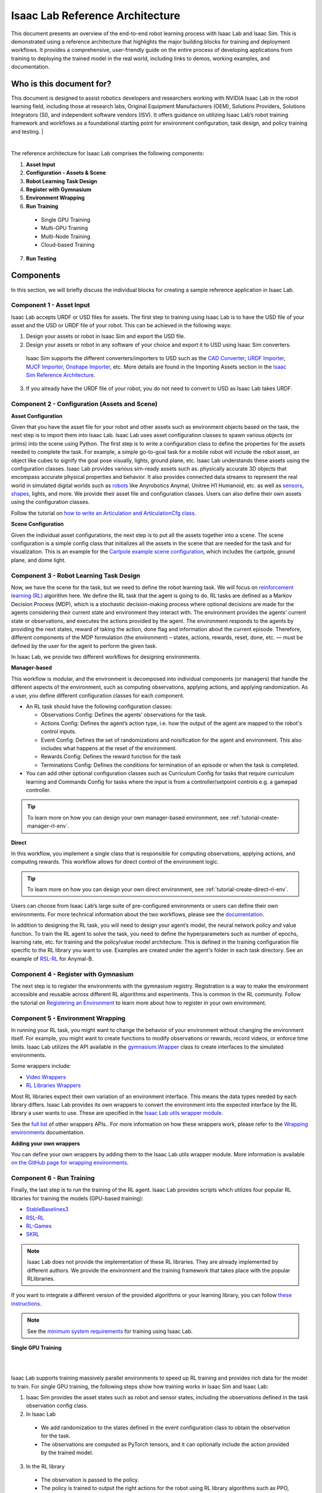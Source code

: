 Isaac Lab Reference Architecture
====================================

This document presents an overview of the end-to-end robot learning process with 
Isaac Lab and Isaac Sim. This is demonstrated using a reference architecture that highlights 
the major building blocks for training and deployment workflows. It provides a comprehensive, 
user-friendly guide on the entire process of developing applications from training to deploying 
the trained model in the real world, including links to demos, working examples, and documentation.

Who is this document for?
---------------------------------

This document is designed to assist robotics developers and researchers working with NVIDIA Isaac Lab 
in the robot learning field, including those at research labs, Original Equipment Manufacturers (OEM), 
Solutions Providers, Solutions Integrators (SI),  and independent software vendors (ISV). It offers 
guidance on utilizing Isaac Lab’s robot training framework and workflows as a foundational starting 
point for environment configuration, task design, and policy training and testing. 
|


.. image:: ../_static/reference-architecture/isaac-lab-ra-light.svg
    :class: only-light
    :align: center
    :alt: Isaac Lab Reference Architecture

.. image:: ../_static/reference-architecture/isaac-lab-ra-dark.svg
    :class: only-dark
    :align: center
    :alt: Isaac Lab Reference Architecture


|

The reference architecture for Isaac Lab comprises the following components:

1. **Asset Input**
2. **Configuration - Assets & Scene**
3. **Robot Learning Task Design** 
4. **Register with Gymnasium**
5. **Environment Wrapping**
6. **Run Training**
  * Single GPU Training
  * Multi-GPU Training
  * Multi-Node Training
  * Cloud-based Training

7. **Run Testing**


**Components**
-----------------
In this section, we will briefly discuss the individual blocks for creating a 
sample reference application in Isaac Lab. 

**Component 1 - Asset Input**
^^^^^^^^^^^^^^^^^^^^^^^^^^^^^^
Isaac Lab accepts URDF or USD files for assets. The first step to training using Isaac Lab is to 
have the USD file of your asset and the USD or URDF file of your robot. This can be achieved in 
the following ways:


1. Design your assets or robot in Isaac Sim and export the USD file.

2. Design your assets or robot in any software of your choice and export it to USD using Isaac Sim converters. 

  Isaac Sim supports the different converters/importers to USD such as the `CAD Converter`_, `URDF Importer`_, `MJCF Importer`_, `Onshape Importer`_, etc.  
  More details are found in the Importing Assets section in the `Isaac Sim Reference Architecture`_.

3. If you already have the URDF file of your robot, you do not need to convert to USD as Isaac Lab takes URDF.


**Component 2 -  Configuration (Assets and Scene)**
^^^^^^^^^^^^^^^^^^^^^^^^^^^^^^^^^^^^^^^^^^^^^^^^^^^^^^^^

**Asset Configuration**

Given that you have the asset file for your robot and other assets such as environment objects based 
on the task, the next step is to import them into Isaac Lab. Isaac Lab uses asset configuration classes
to spawn various objects (or prims) into the scene using Python. The first step is to write a 
configuration class to define the properties for the assets needed to complete the task. For example, 
a simple go-to-goal task for a mobile robot will include the robot asset, an object like cubes to 
signify the goal pose visually, lights, ground plane, etc. Isaac Lab understands these assets using 
the configuration classes. Isaac Lab provides various sim-ready assets such as. physically accurate 
3D objects that encompass accurate physical properties and behavior. It also provides connected 
data streams to represent the real world in simulated digital worlds 
such as `robots <https://github.com/isaac-sim/IsaacLab/tree/main/source/extensions/omni.isaac.lab_assets/omni/isaac/lab_assets>`__ 
like Anyrobotics Anymal, Unitree H1 Humanoid, etc. as well as 
`sensors <https://github.com/isaac-sim/IsaacLab/tree/main/source/extensions/omni.isaac.lab/omni/isaac/lab/sensors>`__, 
`shapes <https://github.com/isaac-sim/IsaacLab/tree/main/source/extensions/omni.isaac.lab/omni/isaac/lab/sim/spawners/shapes>`__, 
lights, and more. We provide their asset file and configuration classes. 
Users can also define their own assets using the configuration classes. 

Follow the tutorial on `how to write an Articulation and ArticulationCfg class <https://isaac-sim.github.io/IsaacLab/main/source/how-to/write_articulation_cfg.html>`__. 

**Scene Configuration**

Given the individual asset configurations, the next step is to put all the assets together into a 
scene. The scene configuration is a simple config class that initializes all the assets in the 
scene that are needed for the task and for visualization. This is an example for the 
`Cartpole example scene configuration <https://isaac-sim.github.io/IsaacLab/main/source/tutorials/02_scene/create_scene.html#scene-configuration>`__,
which includes the cartpole, ground plane, and dome light. 

**Component 3 - Robot Learning Task Design**
^^^^^^^^^^^^^^^^^^^^^^^^^^^^^^^^^^^^^^^^^^^^^^
Now, we have the scene for the task, but we need to define the robot learning task. We will focus on
`reinforcement learning (RL) <https://www.andrew.cmu.edu/course/10-703/textbook/BartoSutton.pdf>`__ algorithm here. We define the RL task
that the agent is going to do. RL tasks are defined as a Markov Decision Process (MDP), 
which is a stochastic decision-making process where optional decisions are made for the agents 
considering their current state and environment they interact with. The environment provides the 
agents’ current state or observations, and executes the actions provided by the agent. 
The environment responds to the agents by providing the next states, reward of taking the 
action, done flag and information about the current episode. Therefore, different components 
of the MDP formulation (the environment) – states, actions, rewards, reset, done, etc. — must 
be defined by the user for the agent to perform the given task.

In Isaac Lab, we provide two different workflows for designing environments.

**Manager-based**

.. image:: ../_static/task-workflows/manager-based-light.svg
    :class: only-light
    :align: center
    :alt: Manager-based Task Workflow

.. image:: ../_static/task-workflows/manager-based-dark.svg
    :class: only-dark
    :align: center
    :alt: Manager-based Task Workflow

This workflow is modular, and the environment is decomposed into individual components (or managers) 
that handle the different aspects of the environment, such as computing observations, 
applying actions, and applying randomization. As a user, you define different configuration classes 
for each component. 

- An RL task should have the following configuration classes:

  - Observations Config: Defines the agents’ observations for the task.
  - Actions Config: Defines the agent’s action type, i.e. how the output of the agent are mapped to 
    the robot's control inputs.
  - Event Config: Defines the set of randomizations and noisification for the agent and environment. This also includes what happens at the reset of the environment.
  - Rewards Config: Defines the reward function for the task
  - Terminations Config: Defines the conditions for termination of an episode or when the task 
    is completed.

- You can add other optional configuration classes such as Curriculum Config for tasks that require curriculum learning and Commands Config for tasks where the input is from a controller/setpoint controls e.g. a gamepad controller.

.. tip::

  To learn more on how you can design your own manager-based environment, see :ref:`tutorial-create-manager-rl-env`.
  


**Direct**

.. image:: ../_static/task-workflows/direct-based-light.svg
    :class: only-light
    :align: center
    :alt: Direct-based Task Workflow

.. image:: ../_static/task-workflows/direct-based-dark.svg
    :class: only-dark
    :align: center
    :alt: Direct-based Task Workflow

In this workflow, you implement a single class that is responsible for computing observations, applying actions, and computing rewards. This workflow allows for direct control of the environment logic.

.. tip:: 
  To learn more on how you can design your own direct environment, see :ref:`tutorial-create-direct-rl-env`.

Users can choose from Isaac Lab’s large suite of pre-configured environments or users can define 
their own environments. For more technical information about the two workflows, please see the 
`documentation <https://isaac-sim.github.io/IsaacLab/main/source/overview/core-concepts/task_workflows.html>`__. 


In addition to designing the RL task, you will need to design your agent’s model, the neural 
network policy and value function. To train the RL agent to solve the task, you need to define 
the hyperparameters such as number of epochs, learning rate, etc. for training and the 
policy/value model architecture. This is defined in the training configuration file specific 
to the RL library you want to use. Examples are created under the agent's folder in each task directory. 
See an example of `RSL-RL <https://github.com/isaac-sim/IsaacLab/blob/main/source/extensions/omni.isaac.lab_tasks/omni/isaac/lab_tasks/manager_based/locomotion/velocity/config/anymal_b/agents/rsl_rl_ppo_cfg.py>`__ for Anymal-B.


**Component 4 - Register with Gymnasium**
^^^^^^^^^^^^^^^^^^^^^^^^^^^^^^^^^^^^^^^^^^^^^^

The next step is to register the environments with the gymnasium registry. 
Registration is a way to make the environment accessible and reusable across different 
RL algorithms and experiments. This is common in the RL community. Follow the tutorial on 
`Registering an Environment <https://isaac-sim.github.io/IsaacLab/main/source/tutorials/03_envs/register_rl_env_gym.html>`__ to learn more about how to register in your own environment.

**Component 5 - Environment Wrapping**
^^^^^^^^^^^^^^^^^^^^^^^^^^^^^^^^^^^^^^^^^^^^^^
In running your RL task, you might want to change the behavior of your environment without 
changing the environment itself. For example, you might want to create functions to modify 
observations or rewards, record videos, or enforce time limits. Isaac Lab utilizes the API 
available in the `gymnasium.Wrapper <https://gymnasium.farama.org/api/wrappers/#gymnasium.Wrapper>`__ class to create interfaces to the simulated environments. 

Some wrappers include:

* `Video Wrappers <https://isaac-sim.github.io/IsaacLab/main/source/how-to/wrap_rl_env.html#wrapper-for-recording-videos>`__
* `RL Libraries Wrappers <https://isaac-sim.github.io/IsaacLab/main/source/how-to/wrap_rl_env.html#wrapper-for-learning-frameworks>`__

Most RL libraries expect their own variation of an environment interface. This means the 
data types needed by each library differs. Isaac Lab provides its own wrappers to convert 
the environment into the expected interface by the RL library a user wants to use. These are 
specified in the `Isaac Lab utils wrapper module <https://isaac-sim.github.io/IsaacLab/main/source/api/lab_tasks/omni.isaac.lab_tasks.utils.wrappers.html#module-omni.isaac.lab_tasks.utils.wrappers>`__.

See the `full list <https://gymnasium.farama.org/api/wrappers/#gymnasium.Wrapper>`__ of other wrappers APIs.. For more information on how these wrappers work, 
please refer to the `Wrapping environments <https://isaac-sim.github.io/IsaacLab/main/source/how-to/wrap_rl_env.html#how-to-env-wrappers>`__ documentation.

**Adding your own wrappers**
    
You can define your own wrappers by adding them to the Isaac Lab utils wrapper module. More information is available `on the GitHub page for wrapping environments <https://isaac-sim.github.io/IsaacLab/main/source/how-to/wrap_rl_env.html#adding-new-wrappers>`__.

**Component 6 - Run Training**
^^^^^^^^^^^^^^^^^^^^^^^^^^^^^^^^

Finally, the last step is to run the training of the RL agent. Isaac Lab provides scripts which utilizes four popular RL libraries for training the models (GPU-based training):

* `StableBaselines3 <https://stable-baselines3.readthedocs.io/en/master/>`__
* `RSL-RL <https://github.com/leggedrobotics/rsl_rl>`__
* `RL-Games <https://github.com/Denys88/rl_games>`__
* `SKRL <https://skrl.readthedocs.io/en/latest/>`__


.. note::

  Isaac Lab does not provide the implementation of these RL libraries. They are already implemented by different authors. We provide the environment and the training framework that takes place with the popular RLlibraries.



If you want to integrate a different version of the provided algorithms or your learning library, you can follow 
`these instructions <https://isaac-sim.github.io/IsaacLab/main/source/how-to/add_own_library.html>`__. 

.. note::

  See the  `minimum system requirements <https://docs.omniverse.nvidia.com/isaacsim/latest/installation/requirements.html>`__ for training using Isaac Lab.


**Single GPU Training**

|

.. image:: ../_static/reference-architecture/single-gpu-training-light.svg
    :class: only-light
    :align: center
    :alt: Single GPU Training Data Flow

.. image:: ../_static/reference-architecture/single-gpu-training-dark.svg
    :class: only-dark
    :align: center
    :alt: Single GPU Training Data Flow


|

Isaac Lab supports training massively parallel environments to speed up RL training and provides rich data for the model to train. 
For single GPU training, the following steps show how training works in Isaac Sim and Isaac Lab:

1. Isaac Sim provides the asset states such as robot and sensor states, including the observations defined in the task observation config class. 

2. In Isaac Lab

  - We add randomization to the states defined in the event configuration class to obtain the observation for the task. 
  - The observations are computed as PyTorch tensors, and it can optionally include the action provided by the trained model.

3. In the RL library

  - The observation is passed to the policy. 
  - The policy is trained to output the right actions for the robot using RL library algorithms such as PPO, TRPO, etc. 
  - The actions can serve either as a setpoint for a controller that generates the action to the robot or used directly as the action to the robot based on the task.
  - Action types such as joint position for a quadruped is an input to a joint controller, velocity of 1 or 0 is used to control the cart directly in the cartpole task, etc.
  - In addition, based on how the task is defined, the previous action can be part of the next set of observations that is sent.

4. In Isaac Sim
  
  - The actions from the policy are sent back to Isaac Sim to control the agent that is learning i.e. the robot. This is the physics simulation (sim) step. This generates the next states in Isaac Sim and the rewards are calculated in Isaac Lab. 

5. Rendering

  - The scene can be rendered to produce the cameras' images.


The next state is then passed in the flow till the training reaches the specified training steps or epochs. The final product is the trained model/agent.



**Multi-GPU Training**

|

.. image:: ../_static/reference-architecture/multi-gpu-training-light.svg
    :class: only-light
    :align: center
    :alt: Multi GPU Training Data Flow

.. image:: ../_static/reference-architecture/multi-gpu-training-dark.svg
    :class: only-dark
    :align: center
    :alt: Multi GPU Training Data Flow



|

Isaac Lab supports scaling up training by taking advantage of multi-GPU and multi-node training on Linux using the PyTorch distributed framework. Multi-GPU training follows a similar workflow as the single GPU training except that you run the training on more than 1 GPU. Isaac Sim and Isaac Lab are launched in a separate process on each GPU when training. These training jobs can be easily scaled across heterogeneous and distributed environments with workflow orchestrators like `NVIDIA OSMO <https://developer.nvidia.com/osmo>`__.

During training, data on each GPU is collected independently. Once a sufficient amount of data has been gathered, it is transferred to the first GPU to update the policy network. Subsequently, the new policy's weights are sent to all the GPUs.

When running on more than one GPU, higher rollout (data) FPS is achieved with multiple GPUs. The increased FPS means that more trajectories and experiences can be generated in the same amount of time, providing the model with a richer set of data to learn from. The model may then converge more quickly and achieve higher latency compared to training on a single GPU. 

Follow the tutorial on `multi-GPU training <https://isaac-sim.github.io/IsaacLab/main/source/features/multi_gpu.html#multi-gpu-training>`__ to get started. 

.. note::

 Currently, this feature is only available for RL-games and skrl libraries workflows and only supported on Linux.



**Multi-Node Training**

Isaac Lab supports scaling up training by training on multiple nodes/machines. Learn more from the `technical documentation <https://isaac-sim.github.io/IsaacLab/main/source/features/multi_gpu.html#multi-node-training>`__.


**Cloud-Based Training**

Isaac Lab can be deployed alongside Isaac Sim onto the public clouds with `Isaac Automator <https://github.com/isaac-sim/IsaacAutomator>`__. AWS, GCP, Azure, and Alibaba Cloud are currently supported. Follow the tutorial on `how to run Isaac Lab in the cloud <https://isaac-sim.github.io/IsaacLab/main/source/setup/installation/cloud_installation.html>`__.

.. note::

  Both multi-GPU and multi-node jobs can be easily scaled across heterogeneous environments with `OSMO <https://developer.nvidia.com/osmo>`__, a cloud-native, orchestration platform for scheduling complex multi-stage and multi-container heterogeneous computing workflows. Isaac Lab also provides the tools to run your RL task in Docker. See more details on `container deployment <https://isaac-sim.github.io/IsaacLab/main/source/deployment/index.html>`__.


**Component 7: Run Testing**
^^^^^^^^^^^^^^^^^^^^^^^^^^^^^^
Isaac Lab provides scripts for `testing/playing the trained policy <https://isaac-sim.github.io/IsaacLab/main/source/tutorials/03_envs/run_rl_training.html#playing-the-trained-agent>`__ on the environment and functions for converting the trained model from .pt to .jit and .onnx for deployment. Isaac Lab provides scripts for testing/playing the trained policy on the environment and functions for converting the trained model from .pt to .jit and .onnx for deployment. 


**Deployment**
-----------------

.. image:: ../_static/reference-architecture/deployment-light.svg
    :class: only-light
    :align: center
    :alt: Isaac Lab Trained Policy Deployment

.. image:: ../_static/reference-architecture/deployment-dark.svg
    :class: only-dark
    :align: center
    :alt: Isaac Lab Trained Policy Deployment


|
 
To deploy your trained model in simulation, you would need what is shown in the flow diagram. Note, this is a sample reference architecture, hence it can be tweaked for a different application. 
First, you need a robot with the required sensors and processing computer such as `NVIDIA Jetson <https://www.nvidia.com/en-us/autonomous-machines/embedded-systems/>`__ to deploy on. Next, you need a state estimator for your robot. The state estimator should be able to deliver the list of observations used for training. 

Once the observations are extracted, they are passed into the model which delivers the action using the model inferencing runtime. The commanded action from the model serves as setpoints for the action controller. The action controller outputs scaled actions which are then used to control the robot to get to the next state, and this continues till the task is done. 

NVIDIA Isaac platform provides some tools for state estimation, including visual slam and inferencing engines such as `TensorRT <https://developer.nvidia.com/tensorrt-getting-started#:~:text=NVIDIA%C2%AE%20TensorRT%E2%84%A2%20is,high%20throughput%20for%20production%20applications.>`__. Other inferencing runtime includes `OnnxRuntime <https://onnxruntime.ai/>`__, direct inferencing on the PyTorch model, etc.




**Summary**
-----------------

This document presents a reference architecture for Isaac Lab that has undergone SQA testing. We have provided a user-friendly guide to end-to-end robot learning with Isaac Lab and Isaac Sim from training to real-world deployment, including demos, examples, and documentation links.


**How to Get Started**
-----------------------
Check out our resources on using Isaac Lab with your robots.

**Review Our Documentation & Samples Resources**

* `Isaac Lab`_
* `Fast-Track Robot Learning in Simulation Using NVIDIA Isaac Lab`_
* `Supercharge Robotics Workflows with AI and Simulation Using NVIDIA Isaac Sim 4.0 and NVIDIA Isaac Lab`_
* `Closing the Sim-to-Real Gap: Training Spot Quadruped Locomotion with NVIDIA Isaac Lab <https://developer.nvidia.com/blog/closing-the-sim-to-real-gap-training-spot-quadruped-locomotion-with-nvidia-isaac-lab/>`__

**Learn More About Featured NVIDIA Solutions**

* `Scale AI-Enabled Robotics Development Workloads with NVIDIA OSMO`_
* `Parkour and More: How Simulation-Based RL Helps to Push the Boundaries in Legged Locomotion (GTC session) <https://www.nvidia.com/en-us/on-demand/session/gtc24-s63140/>`__
* `Isaac Perceptor`_
* `Isaac Manipulator`_




.. _CAD Converter: https://docs.omniverse.nvidia.com/extensions/latest/ext_cad-converter.html
.. _URDF Importer: https://docs.omniverse.nvidia.com/isaacsim/latest/advanced_tutorials/tutorial_advanced_import_urdf.html
.. _MJCF Importer: https://docs.omniverse.nvidia.com/isaacsim/latest/advanced_tutorials/tutorial_advanced_import_mjcf.html#import-mjcf
.. _Onshape Importer: https://docs.omniverse.nvidia.com/extensions/latest/ext_onshape.html
.. _Isaac Sim Reference Architecture: https://docs.omniverse.nvidia.com/isaacsim/latest/isaac_sim_reference_architecture.html

.. _Scale AI-Enabled Robotics Development Workloads with NVIDIA OSMO: https://developer.nvidia.com/blog/scale-ai-enabled-robotics-development-workloads-with-nvidia-osmo/
.. _Isaac Perceptor: https://developer.nvidia.com/isaac/perceptor
.. _Isaac Manipulator: https://developer.nvidia.com/isaac/manipulator

.. _Isaac Lab: https://isaac-sim.github.io/IsaacLab/main/index.html
.. _Fast-Track Robot Learning in Simulation Using NVIDIA Isaac Lab: https://developer.nvidia.com/blog/fast-track-robot-learning-in-simulation-using-nvidia-isaac-lab/
.. _Supercharge Robotics Workflows with AI and Simulation Using NVIDIA Isaac Sim 4.0 and NVIDIA Isaac Lab: https://developer.nvidia.com/blog/supercharge-robotics-workflows-with-ai-and-simulation-using-nvidia-isaac-sim-4-0-and-nvidia-isaac-lab/
